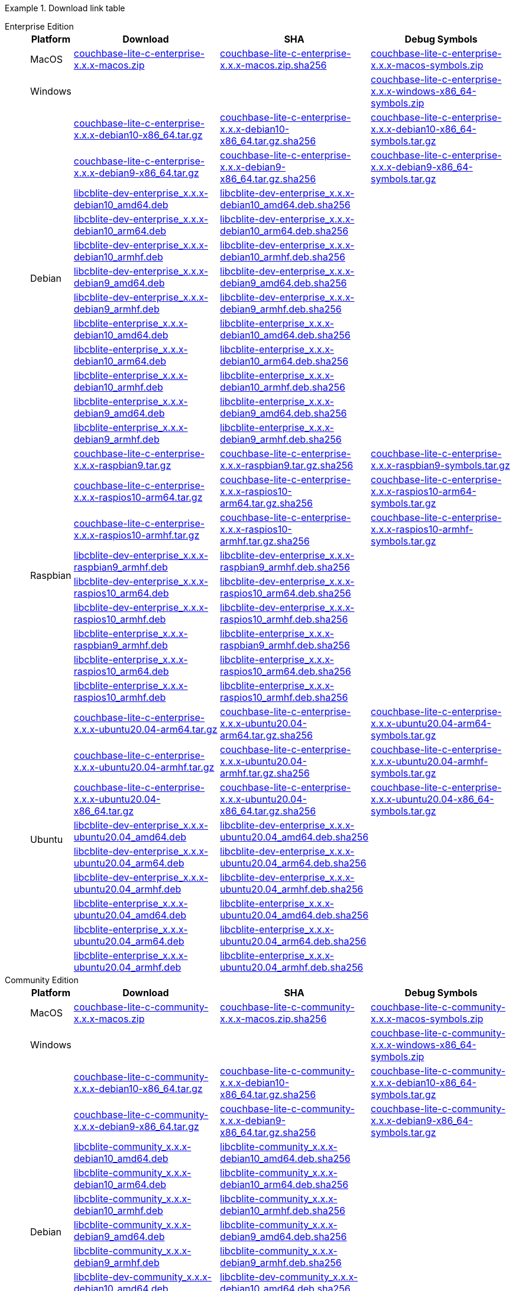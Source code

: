 //  Inclusion --downloads
//  Consumed by:
//    gs-downloads.adoc
//    gs-install.ado

:reqd_version: x.x.x
ifdef::param-version[:reqd_version: {param-version}]

:download-path: {url-downloads-mobile}
:source_url: https://packages.couchbase.com/releases/couchbase-lite-c/{reqd_version}/

:release-dir-ee: pass:q,a[libcblite-{reqd_version}]
:release-dir: pass:q,a[libcblite-community-{reqd_version}]
:release-dir-dev-ee: pass:q,a[libcblite-dev-{reqd_version}]
:release-dir-dev: pass:q,a[libcblite-dev-community-{reqd_version}]

:release-dir-ee-include: pass:q,a[{release-dir-ee}/include/]
:release-dir-ee-lib: pass:q,a[{release-dir-ee}/lib/]
:release-dir-include: pass:q,a[{release-dir}/include/]
:release-dir-lib: pass:q,a[{release-dir}/lib/]
:release-dirs-include: pass:q,a[`{release-dir-include}` or `{release-dir-ee-include}`]
:release-dirs-lib: pass:q,a[`{release-dir-lib}` or `{release-dir-ee-lib}`]
:release-dirs: pass:q,a[`{release-dir}` or `{release-dir-ee}`]


ifdef::is-fullpage[== Download Links for Release {reqd_version}]


[#tbl-downloads]
.Download link table
[{tabs}]
=====

Enterprise Edition::
+
--
[#tbl-downloads-ee,cols="1,4,4,4", options="header"]
|===
| Platform | Download | SHA | Debug Symbols

.1+| MacOS
| {source_url}couchbase-lite-c-enterprise-{reqd_version}-macos.zip[couchbase-lite-c-enterprise-{reqd_version}-macos.zip]
| {source_url}couchbase-lite-c-enterprise-{reqd_version}-macos.zip.sha256[couchbase-lite-c-enterprise-{reqd_version}-macos.zip.sha256]
| {source_url}couchbase-lite-c-enterprise-{reqd_version}-macos-symbols.zip[couchbase-lite-c-enterprise-{reqd_version}-macos-symbols.zip]

.1+| Windows
| {empty}
| {empty}
| {source_url}couchbase-lite-c-enterprise-{reqd_version}-windows-x86_64-symbols.zip[couchbase-lite-c-enterprise-{reqd_version}-windows-x86_64-symbols.zip]

.12+|  Debian
| {source_url}couchbase-lite-c-enterprise-{reqd_version}-debian10-x86_64.tar.gz[couchbase-lite-c-enterprise-{reqd_version}-debian10-x86_64.tar.gz]
| {source_url}couchbase-lite-c-enterprise-{reqd_version}-debian10-x86_64.tar.gz.sha256[couchbase-lite-c-enterprise-{reqd_version}-debian10-x86_64.tar.gz.sha256]
| {source_url}couchbase-lite-c-enterprise-{reqd_version}-debian10-x86_64-symbols.tar.gz[couchbase-lite-c-enterprise-{reqd_version}-debian10-x86_64-symbols.tar.gz]

| {source_url}couchbase-lite-c-enterprise-{reqd_version}-debian9-x86_64.tar.gz[couchbase-lite-c-enterprise-{reqd_version}-debian9-x86_64.tar.gz]
| {source_url}couchbase-lite-c-enterprise-{reqd_version}-debian9-x86_64.tar.gz.sha256[couchbase-lite-c-enterprise-{reqd_version}-debian9-x86_64.tar.gz.sha256]
| {source_url}couchbase-lite-c-enterprise-{reqd_version}-debian9-x86_64-symbols.tar.gz[couchbase-lite-c-enterprise-{reqd_version}-debian9-x86_64-symbols.tar.gz]

| {source_url}libcblite-dev-enterprise_{reqd_version}-debian10_amd64.deb[libcblite-dev-enterprise_{reqd_version}-debian10_amd64.deb]
| {source_url}libcblite-dev-enterprise_{reqd_version}-debian10_amd64.deb.sha256[libcblite-dev-enterprise_{reqd_version}-debian10_amd64.deb.sha256]
|

| {source_url}libcblite-dev-enterprise_{reqd_version}-debian10_arm64.deb[libcblite-dev-enterprise_{reqd_version}-debian10_arm64.deb]
| {source_url}libcblite-dev-enterprise_{reqd_version}-debian10_arm64.deb.sha256[libcblite-dev-enterprise_{reqd_version}-debian10_arm64.deb.sha256]
|

| {source_url}libcblite-dev-enterprise_{reqd_version}-debian10_armhf.deb[libcblite-dev-enterprise_{reqd_version}-debian10_armhf.deb]
| {source_url}libcblite-dev-enterprise_{reqd_version}-debian10_armhf.deb.sha256[libcblite-dev-enterprise_{reqd_version}-debian10_armhf.deb.sha256]
|

| {source_url}libcblite-dev-enterprise_{reqd_version}-debian9_amd64.deb[libcblite-dev-enterprise_{reqd_version}-debian9_amd64.deb]
| {source_url}libcblite-dev-enterprise_{reqd_version}-debian9_amd64.deb.sha256[libcblite-dev-enterprise_{reqd_version}-debian9_amd64.deb.sha256]
|

| {source_url}libcblite-dev-enterprise_{reqd_version}-debian9_armhf.deb[libcblite-dev-enterprise_{reqd_version}-debian9_armhf.deb]
| {source_url}libcblite-dev-enterprise_{reqd_version}-debian9_armhf.deb.sha256[libcblite-dev-enterprise_{reqd_version}-debian9_armhf.deb.sha256]
|

| {source_url}libcblite-enterprise_{reqd_version}-debian10_amd64.deb[libcblite-enterprise_{reqd_version}-debian10_amd64.deb]
| {source_url}libcblite-enterprise_{reqd_version}-debian10_amd64.deb.sha256[libcblite-enterprise_{reqd_version}-debian10_amd64.deb.sha256]
|

| {source_url}libcblite-enterprise_{reqd_version}-debian10_arm64.deb[libcblite-enterprise_{reqd_version}-debian10_arm64.deb]
| {source_url}libcblite-enterprise_{reqd_version}-debian10_arm64.deb.sha256[libcblite-enterprise_{reqd_version}-debian10_arm64.deb.sha256]
|

| {source_url}libcblite-enterprise_{reqd_version}-debian10_armhf.deb[libcblite-enterprise_{reqd_version}-debian10_armhf.deb]
| {source_url}libcblite-enterprise_{reqd_version}-debian10_armhf.deb.sha256[libcblite-enterprise_{reqd_version}-debian10_armhf.deb.sha256]
|

| {source_url}libcblite-enterprise_{reqd_version}-debian9_amd64.deb[libcblite-enterprise_{reqd_version}-debian9_amd64.deb]
| {source_url}libcblite-enterprise_{reqd_version}-debian9_amd64.deb.sha256[libcblite-enterprise_{reqd_version}-debian9_amd64.deb.sha256]
|

| {source_url}libcblite-enterprise_{reqd_version}-debian9_armhf.deb[libcblite-enterprise_{reqd_version}-debian9_armhf.deb]
| {source_url}libcblite-enterprise_{reqd_version}-debian9_armhf.deb.sha256[libcblite-enterprise_{reqd_version}-debian9_armhf.deb.sha256]
|


.9+| Raspbian

| {source_url}couchbase-lite-c-enterprise-{reqd_version}-raspbian9.tar.gz[couchbase-lite-c-enterprise-{reqd_version}-raspbian9.tar.gz]
| {source_url}couchbase-lite-c-enterprise-{reqd_version}-raspbian9.tar.gz.sha256[couchbase-lite-c-enterprise-{reqd_version}-raspbian9.tar.gz.sha256]
| {source_url}couchbase-lite-c-enterprise-{reqd_version}-raspbian9-symbols.tar.gz[couchbase-lite-c-enterprise-{reqd_version}-raspbian9-symbols.tar.gz]

| {source_url}couchbase-lite-c-enterprise-{reqd_version}-raspios10-arm64.tar.gz[couchbase-lite-c-enterprise-{reqd_version}-raspios10-arm64.tar.gz]
| {source_url}couchbase-lite-c-enterprise-{reqd_version}-raspios10-arm64.tar.gz.sha256[couchbase-lite-c-enterprise-{reqd_version}-raspios10-arm64.tar.gz.sha256]
| {source_url}couchbase-lite-c-enterprise-{reqd_version}-raspios10-arm64-symbols.tar.gz[couchbase-lite-c-enterprise-{reqd_version}-raspios10-arm64-symbols.tar.gz]

| {source_url}couchbase-lite-c-enterprise-{reqd_version}-raspios10-armhf.tar.gz[couchbase-lite-c-enterprise-{reqd_version}-raspios10-armhf.tar.gz]
| {source_url}couchbase-lite-c-enterprise-{reqd_version}-raspios10-armhf.tar.gz.sha256[couchbase-lite-c-enterprise-{reqd_version}-raspios10-armhf.tar.gz.sha256]
| {source_url}couchbase-lite-c-enterprise-{reqd_version}-raspios10-armhf-symbols.tar.gz[couchbase-lite-c-enterprise-{reqd_version}-raspios10-armhf-symbols.tar.gz]

| {source_url}libcblite-dev-enterprise_{reqd_version}-raspbian9_armhf.deb[libcblite-dev-enterprise_{reqd_version}-raspbian9_armhf.deb]
| {source_url}libcblite-dev-enterprise_{reqd_version}-raspbian9_armhf.deb.sha256[libcblite-dev-enterprise_{reqd_version}-raspbian9_armhf.deb.sha256]
|

| {source_url}libcblite-dev-enterprise_{reqd_version}-raspios10_arm64.deb[libcblite-dev-enterprise_{reqd_version}-raspios10_arm64.deb]
| {source_url}libcblite-dev-enterprise_{reqd_version}-raspios10_arm64.deb.sha256[libcblite-dev-enterprise_{reqd_version}-raspios10_arm64.deb.sha256]
|

| {source_url}libcblite-dev-enterprise_{reqd_version}-raspios10_armhf.deb[libcblite-dev-enterprise_{reqd_version}-raspios10_armhf.deb]
| {source_url}libcblite-dev-enterprise_{reqd_version}-raspios10_armhf.deb.sha256[libcblite-dev-enterprise_{reqd_version}-raspios10_armhf.deb.sha256]
|

| {source_url}libcblite-enterprise_{reqd_version}-raspbian9_armhf.deb[libcblite-enterprise_{reqd_version}-raspbian9_armhf.deb]
| {source_url}libcblite-enterprise_{reqd_version}-raspbian9_armhf.deb.sha256[libcblite-enterprise_{reqd_version}-raspbian9_armhf.deb.sha256]
|

| {source_url}libcblite-enterprise_{reqd_version}-raspios10_arm64.deb[libcblite-enterprise_{reqd_version}-raspios10_arm64.deb]
| {source_url}libcblite-enterprise_{reqd_version}-raspios10_arm64.deb.sha256[libcblite-enterprise_{reqd_version}-raspios10_arm64.deb.sha256]
|

| {source_url}libcblite-enterprise_{reqd_version}-raspios10_armhf.deb[libcblite-enterprise_{reqd_version}-raspios10_armhf.deb]
| {source_url}libcblite-enterprise_{reqd_version}-raspios10_armhf.deb.sha256[libcblite-enterprise_{reqd_version}-raspios10_armhf.deb.sha256]
|

.9+| Ubuntu

| {source_url}couchbase-lite-c-enterprise-{reqd_version}-ubuntu20.04-arm64.tar.gz[couchbase-lite-c-enterprise-{reqd_version}-ubuntu20.04-arm64.tar.gz]
| {source_url}couchbase-lite-c-enterprise-{reqd_version}-ubuntu20.04-arm64.tar.gz.sha256[couchbase-lite-c-enterprise-{reqd_version}-ubuntu20.04-arm64.tar.gz.sha256]
| {source_url}couchbase-lite-c-enterprise-{reqd_version}-ubuntu20.04-arm64-symbols.tar.gz[couchbase-lite-c-enterprise-{reqd_version}-ubuntu20.04-arm64-symbols.tar.gz]

| {source_url}couchbase-lite-c-enterprise-{reqd_version}-ubuntu20.04-armhf.tar.gz[couchbase-lite-c-enterprise-{reqd_version}-ubuntu20.04-armhf.tar.gz]
| {source_url}couchbase-lite-c-enterprise-{reqd_version}-ubuntu20.04-armhf.tar.gz.sha256[couchbase-lite-c-enterprise-{reqd_version}-ubuntu20.04-armhf.tar.gz.sha256]
| {source_url}couchbase-lite-c-enterprise-{reqd_version}-ubuntu20.04-armhf-symbols.tar.gz[couchbase-lite-c-enterprise-{reqd_version}-ubuntu20.04-armhf-symbols.tar.gz]

| {source_url}couchbase-lite-c-enterprise-{reqd_version}-ubuntu20.04-x86_64.tar.gz[couchbase-lite-c-enterprise-{reqd_version}-ubuntu20.04-x86_64.tar.gz]
| {source_url}couchbase-lite-c-enterprise-{reqd_version}-ubuntu20.04-x86_64.tar.gz.sha256[couchbase-lite-c-enterprise-{reqd_version}-ubuntu20.04-x86_64.tar.gz.sha256]
| {source_url}couchbase-lite-c-enterprise-{reqd_version}-ubuntu20.04-x86_64-symbols.tar.gz[couchbase-lite-c-enterprise-{reqd_version}-ubuntu20.04-x86_64-symbols.tar.gz]

| {source_url}libcblite-dev-enterprise_{reqd_version}-ubuntu20.04_amd64.deb[libcblite-dev-enterprise_{reqd_version}-ubuntu20.04_amd64.deb]
| {source_url}libcblite-dev-enterprise_{reqd_version}-ubuntu20.04_amd64.deb.sha256[libcblite-dev-enterprise_{reqd_version}-ubuntu20.04_amd64.deb.sha256]
|

| {source_url}libcblite-dev-enterprise_{reqd_version}-ubuntu20.04_arm64.deb[libcblite-dev-enterprise_{reqd_version}-ubuntu20.04_arm64.deb]
| {source_url}libcblite-dev-enterprise_{reqd_version}-ubuntu20.04_arm64.deb.sha256[libcblite-dev-enterprise_{reqd_version}-ubuntu20.04_arm64.deb.sha256]
|

| {source_url}libcblite-dev-enterprise_{reqd_version}-ubuntu20.04_armhf.deb[libcblite-dev-enterprise_{reqd_version}-ubuntu20.04_armhf.deb]
| {source_url}libcblite-dev-enterprise_{reqd_version}-ubuntu20.04_armhf.deb.sha256[libcblite-dev-enterprise_{reqd_version}-ubuntu20.04_armhf.deb.sha256]
|

| {source_url}libcblite-enterprise_{reqd_version}-ubuntu20.04_amd64.deb[libcblite-enterprise_{reqd_version}-ubuntu20.04_amd64.deb]
| {source_url}libcblite-enterprise_{reqd_version}-ubuntu20.04_amd64.deb.sha256[libcblite-enterprise_{reqd_version}-ubuntu20.04_amd64.deb.sha256]
|

| {source_url}libcblite-enterprise_{reqd_version}-ubuntu20.04_arm64.deb[libcblite-enterprise_{reqd_version}-ubuntu20.04_arm64.deb]
| {source_url}libcblite-enterprise_{reqd_version}-ubuntu20.04_arm64.deb.sha256[libcblite-enterprise_{reqd_version}-ubuntu20.04_arm64.deb.sha256]
|

| {source_url}libcblite-enterprise_{reqd_version}-ubuntu20.04_armhf.deb[libcblite-enterprise_{reqd_version}-ubuntu20.04_armhf.deb]
| {source_url}libcblite-enterprise_{reqd_version}-ubuntu20.04_armhf.deb.sha256[libcblite-enterprise_{reqd_version}-ubuntu20.04_armhf.deb.sha256]
|

|===
--

Community Edition::
+
--
[#tbl-downloads-ce,cols="1,4,4,4 ", options="header"]
|===
| Platform | Download | SHA | Debug Symbols

| MacOS
| {source_url}couchbase-lite-c-community-{reqd_version}-macos.zip[couchbase-lite-c-community-{reqd_version}-macos.zip]
| {source_url}couchbase-lite-c-community-{reqd_version}-macos.zip.sha256[couchbase-lite-c-community-{reqd_version}-macos.zip.sha256]
| {source_url}couchbase-lite-c-community-{reqd_version}-macos-symbols.zip[couchbase-lite-c-community-{reqd_version}-macos-symbols.zip]


.1+| Windows
| {empty}
| {empty}
| {source_url}couchbase-lite-c-community-{reqd_version}-windows-x86_64-symbols.zip[couchbase-lite-c-community-{reqd_version}-windows-x86_64-symbols.zip]


.12+| Debian

| {source_url}couchbase-lite-c-community-{reqd_version}-debian10-x86_64.tar.gz[couchbase-lite-c-community-{reqd_version}-debian10-x86_64.tar.gz]
| {source_url}couchbase-lite-c-community-{reqd_version}-debian10-x86_64.tar.gz.sha256[couchbase-lite-c-community-{reqd_version}-debian10-x86_64.tar.gz.sha256]
| {source_url}couchbase-lite-c-community-{reqd_version}-debian10-x86_64-symbols.tar.gz[couchbase-lite-c-community-{reqd_version}-debian10-x86_64-symbols.tar.gz]

| {source_url}couchbase-lite-c-community-{reqd_version}-debian9-x86_64.tar.gz[couchbase-lite-c-community-{reqd_version}-debian9-x86_64.tar.gz]
| {source_url}couchbase-lite-c-community-{reqd_version}-debian9-x86_64.tar.gz.sha256[couchbase-lite-c-community-{reqd_version}-debian9-x86_64.tar.gz.sha256]
| {source_url}couchbase-lite-c-community-{reqd_version}-debian9-x86_64-symbols.tar.gz[couchbase-lite-c-community-{reqd_version}-debian9-x86_64-symbols.tar.gz]

| {source_url}libcblite-community_{reqd_version}-debian10_amd64.deb[libcblite-community_{reqd_version}-debian10_amd64.deb]
| {source_url}libcblite-community_{reqd_version}-debian10_amd64.deb.sha256[libcblite-community_{reqd_version}-debian10_amd64.deb.sha256]
|

| {source_url}libcblite-community_{reqd_version}-debian10_arm64.deb[libcblite-community_{reqd_version}-debian10_arm64.deb]
| {source_url}libcblite-community_{reqd_version}-debian10_arm64.deb.sha256[libcblite-community_{reqd_version}-debian10_arm64.deb.sha256]
|

| {source_url}libcblite-community_{reqd_version}-debian10_armhf.deb[libcblite-community_{reqd_version}-debian10_armhf.deb]
| {source_url}libcblite-community_{reqd_version}-debian10_armhf.deb.sha256[libcblite-community_{reqd_version}-debian10_armhf.deb.sha256]
|

| {source_url}libcblite-community_{reqd_version}-debian9_amd64.deb[libcblite-community_{reqd_version}-debian9_amd64.deb]
| {source_url}libcblite-community_{reqd_version}-debian9_amd64.deb.sha256[libcblite-community_{reqd_version}-debian9_amd64.deb.sha256]
|

| {source_url}libcblite-community_{reqd_version}-debian9_armhf.deb[libcblite-community_{reqd_version}-debian9_armhf.deb]
| {source_url}libcblite-community_{reqd_version}-debian9_armhf.deb.sha256[libcblite-community_{reqd_version}-debian9_armhf.deb.sha256]
|

| {source_url}libcblite-dev-community_{reqd_version}-debian10_amd64.deb[libcblite-dev-community_{reqd_version}-debian10_amd64.deb]
| {source_url}libcblite-dev-community_{reqd_version}-debian10_amd64.deb.sha256[libcblite-dev-community_{reqd_version}-debian10_amd64.deb.sha256]
|

| {source_url}libcblite-dev-community_{reqd_version}-debian10_arm64.deb[libcblite-dev-community_{reqd_version}-debian10_arm64.deb]
| {source_url}libcblite-dev-community_{reqd_version}-debian10_arm64.deb.sha256[libcblite-dev-community_{reqd_version}-debian10_arm64.deb.sha256]
|

| {source_url}libcblite-dev-community_{reqd_version}-debian10_armhf.deb[libcblite-dev-community_{reqd_version}-debian10_armhf.deb]
| {source_url}libcblite-dev-community_{reqd_version}-debian10_armhf.deb.sha256[libcblite-dev-community_{reqd_version}-debian10_armhf.deb.sha256]
|

| {source_url}libcblite-dev-community_{reqd_version}-debian9_amd64.deb[libcblite-dev-community_{reqd_version}-debian9_amd64.deb]
| {source_url}libcblite-dev-community_{reqd_version}-debian9_amd64.deb.sha256[libcblite-dev-community_{reqd_version}-debian9_amd64.deb.sha256]
|

| {source_url}libcblite-dev-community_{reqd_version}-debian9_armhf.deb[libcblite-dev-community_{reqd_version}-debian9_armhf.deb]
| {source_url}libcblite-dev-community_{reqd_version}-debian9_armhf.deb.sha256[libcblite-dev-community_{reqd_version}-debian9_armhf.deb.sha256]
|

.9+| Raspbian

| {source_url}couchbase-lite-c-community-{reqd_version}-raspbian9.tar.gz[couchbase-lite-c-community-{reqd_version}-raspbian9.tar.gz]
| {source_url}couchbase-lite-c-community-{reqd_version}-raspbian9.tar.gz.sha256[couchbase-lite-c-community-{reqd_version}-raspbian9.tar.gz.sha256]
| {source_url}couchbase-lite-c-community-{reqd_version}-raspbian9-symbols.tar.gz[couchbase-lite-c-community-{reqd_version}-raspbian9-symbols.tar.gz]

| {source_url}couchbase-lite-c-community-{reqd_version}-raspios10-arm64.tar.gz[couchbase-lite-c-community-{reqd_version}-raspios10-arm64.tar.gz]
| {source_url}couchbase-lite-c-community-{reqd_version}-raspios10-arm64.tar.gz.sha256[couchbase-lite-c-community-{reqd_version}-raspios10-arm64.tar.gz.sha256]
| {source_url}couchbase-lite-c-community-{reqd_version}-raspios10-arm64-symbols.tar.gz[couchbase-lite-c-community-{reqd_version}-raspios10-arm64-symbols.tar.gz]

| {source_url}couchbase-lite-c-community-{reqd_version}-raspios10-armhf.tar.gz[couchbase-lite-c-community-{reqd_version}-raspios10-armhf.tar.gz]
| {source_url}couchbase-lite-c-community-{reqd_version}-raspios10-armhf.tar.gz.sha256[couchbase-lite-c-community-{reqd_version}-raspios10-armhf.tar.gz.sha256]
| {source_url}couchbase-lite-c-community-{reqd_version}-raspios10-armhf-symbols.tar.gz[couchbase-lite-c-community-{reqd_version}-raspios10-armhf-symbols.tar.gz]

| {source_url}libcblite-community_{reqd_version}-raspbian9_armhf.deb[libcblite-community_{reqd_version}-raspbian9_armhf.deb]
| {source_url}libcblite-community_{reqd_version}-raspbian9_armhf.deb.sha256[libcblite-community_{reqd_version}-raspbian9_armhf.deb.sha256]
|

| {source_url}libcblite-community_{reqd_version}-raspios10_arm64.deb[libcblite-community_{reqd_version}-raspios10_arm64.deb]
| {source_url}libcblite-community_{reqd_version}-raspios10_arm64.deb.sha256[libcblite-community_{reqd_version}-raspios10_arm64.deb.sha256]
|

| {source_url}libcblite-community_{reqd_version}-raspios10_armhf.deb[libcblite-community_{reqd_version}-raspios10_armhf.deb]
| {source_url}libcblite-community_{reqd_version}-raspios10_armhf.deb.sha256[libcblite-community_{reqd_version}-raspios10_armhf.deb.sha256]
|

| {source_url}libcblite-dev-community_{reqd_version}-raspbian9_armhf.deb[libcblite-dev-community_{reqd_version}-raspbian9_armhf.deb]
| {source_url}libcblite-dev-community_{reqd_version}-raspbian9_armhf.deb.sha256[libcblite-dev-community_{reqd_version}-raspbian9_armhf.deb.sha256]
|

| {source_url}libcblite-dev-community_{reqd_version}-raspios10_arm64.deb[libcblite-dev-community_{reqd_version}-raspios10_arm64.deb]
| {source_url}libcblite-dev-community_{reqd_version}-raspios10_arm64.deb.sha256[libcblite-dev-community_{reqd_version}-raspios10_arm64.deb.sha256]
|

| {source_url}libcblite-dev-community_{reqd_version}-raspios10_armhf.deb[libcblite-dev-community_{reqd_version}-raspios10_armhf.deb]
| {source_url}libcblite-dev-community_{reqd_version}-raspios10_armhf.deb.sha256[libcblite-dev-community_{reqd_version}-raspios10_armhf.deb.sha256]
|

.9+| Ubuntu

| {source_url}couchbase-lite-c-community-{reqd_version}-ubuntu20.04-arm64.tar.gz[couchbase-lite-c-community-{reqd_version}-ubuntu20.04-arm64.tar.gz]
| {source_url}couchbase-lite-c-community-{reqd_version}-ubuntu20.04-arm64.tar.gz.sha256[couchbase-lite-c-community-{reqd_version}-ubuntu20.04-arm64.tar.gz.sha256]
| {source_url}couchbase-lite-c-community-{reqd_version}-ubuntu20.04-arm64-symbols.tar.gz[couchbase-lite-c-community-{reqd_version}-ubuntu20.04-arm64-symbols.tar.gz]

| {source_url}couchbase-lite-c-community-{reqd_version}-ubuntu20.04-armhf.tar.gz[couchbase-lite-c-community-{reqd_version}-ubuntu20.04-armhf.tar.gz]
| {source_url}couchbase-lite-c-community-{reqd_version}-ubuntu20.04-armhf.tar.gz.sha256[couchbase-lite-c-community-{reqd_version}-ubuntu20.04-armhf.tar.gz.sha256]
| {source_url}couchbase-lite-c-community-{reqd_version}-ubuntu20.04-armhf-symbols.tar.gz[couchbase-lite-c-community-{reqd_version}-ubuntu20.04-armhf-symbols.tar.gz]

| {source_url}couchbase-lite-c-community-{reqd_version}-ubuntu20.04-x86_64.tar.gz[couchbase-lite-c-community-{reqd_version}-ubuntu20.04-x86_64.tar.gz]
| {source_url}couchbase-lite-c-community-{reqd_version}-ubuntu20.04-x86_64.tar.gz.sha256[couchbase-lite-c-community-{reqd_version}-ubuntu20.04-x86_64.tar.gz.sha256]
| {source_url}couchbase-lite-c-community-{reqd_version}-ubuntu20.04-x86_64-symbols.tar.gz[couchbase-lite-c-community-{reqd_version}-ubuntu20.04-x86_64-symbols.tar.gz]

| {source_url}libcblite-community_{reqd_version}-ubuntu20.04_amd64.deb[libcblite-community_{reqd_version}-ubuntu20.04_amd64.deb]
| {source_url}libcblite-community_{reqd_version}-ubuntu20.04_amd64.deb.sha256[libcblite-community_{reqd_version}-ubuntu20.04_amd64.deb.sha256]
|

| {source_url}libcblite-community_{reqd_version}-ubuntu20.04_arm64.deb[libcblite-community_{reqd_version}-ubuntu20.04_arm64.deb]
| {source_url}libcblite-community_{reqd_version}-ubuntu20.04_arm64.deb.sha256[libcblite-community_{reqd_version}-ubuntu20.04_arm64.deb.sha256]
|

| {source_url}libcblite-community_{reqd_version}-ubuntu20.04_armhf.deb[libcblite-community_{reqd_version}-ubuntu20.04_armhf.deb]
| {source_url}libcblite-community_{reqd_version}-ubuntu20.04_armhf.deb.sha256[libcblite-community_{reqd_version}-ubuntu20.04_armhf.deb.sha256]
|

| {source_url}libcblite-dev-community_{reqd_version}-ubuntu20.04_amd64.deb[libcblite-dev-community_{reqd_version}-ubuntu20.04_amd64.deb]
| {source_url}libcblite-dev-community_{reqd_version}-ubuntu20.04_amd64.deb.sha256[libcblite-dev-community_{reqd_version}-ubuntu20.04_amd64.deb.sha256]
|

| {source_url}libcblite-dev-community_{reqd_version}-ubuntu20.04_arm64.deb[libcblite-dev-community_{reqd_version}-ubuntu20.04_arm64.deb]
| {source_url}libcblite-dev-community_{reqd_version}-ubuntu20.04_arm64.deb.sha256[libcblite-dev-community_{reqd_version}-ubuntu20.04_arm64.deb.sha256]
|

| {source_url}libcblite-dev-community_{reqd_version}-ubuntu20.04_armhf.deb[libcblite-dev-community_{reqd_version}-ubuntu20.04_armhf.deb]
| {source_url}libcblite-dev-community_{reqd_version}-ubuntu20.04_armhf.deb.sha256[libcblite-dev-community_{reqd_version}-ubuntu20.04_armhf.deb.sha256]
|

|===

--

=====
